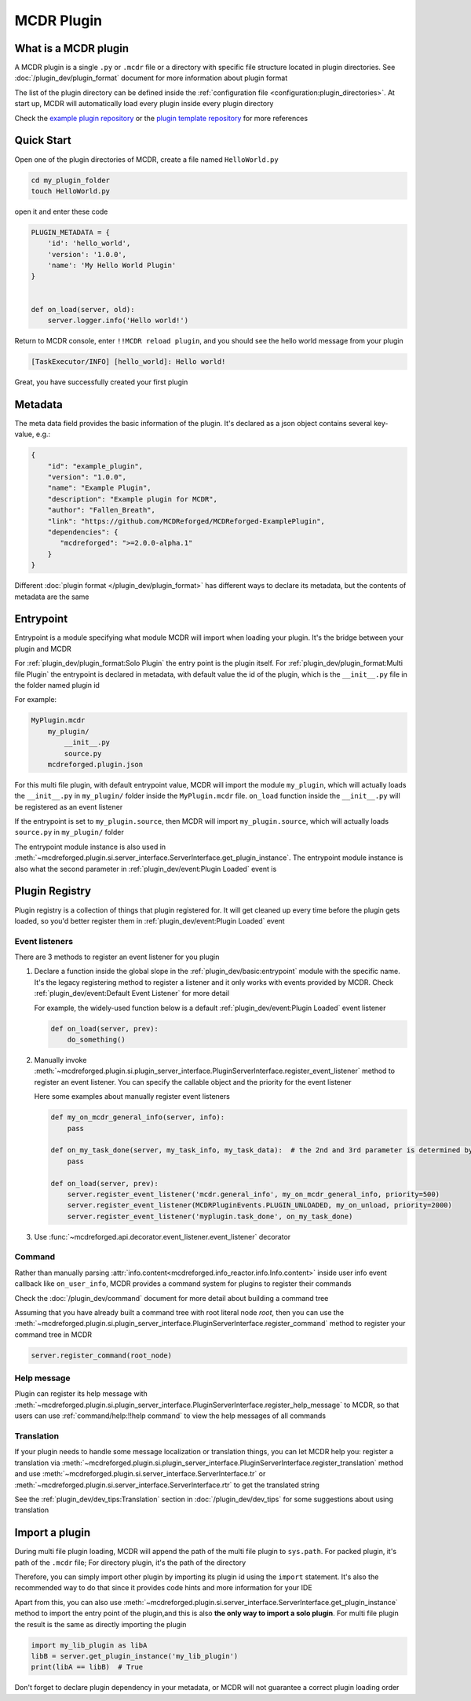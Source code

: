 
MCDR Plugin
===========

What is a MCDR plugin
---------------------

A MCDR plugin is a single ``.py`` or ``.mcdr`` file or a directory with specific file structure located in plugin directories.
See :doc:`/plugin_dev/plugin_format` document for more information about plugin format

The list of the plugin directory can be defined inside the :ref:`configuration file <configuration:plugin_directories>`.
At start up, MCDR will automatically load every plugin inside every plugin directory

Check the `example plugin repository <https://github.com/MCDReforged/MCDReforged-ExamplePlugin>`__ or
the `plugin template repository <https://github.com/MCDReforged/MCDReforged-PluginTemplate>`__ for more references

Quick Start
-----------

Open one of the plugin directories of MCDR, create a file named ``HelloWorld.py``

.. code-block:: bash

    cd my_plugin_folder
    touch HelloWorld.py

open it and enter these code

.. code-block:: python

    PLUGIN_METADATA = {
        'id': 'hello_world',
        'version': '1.0.0',
        'name': 'My Hello World Plugin'
    }


    def on_load(server, old):
        server.logger.info('Hello world!')

Return to MCDR console, enter ``!!MCDR reload plugin``, and you should see the hello world message from your plugin

.. code-block::

    [TaskExecutor/INFO] [hello_world]: Hello world!

Great, you have successfully created your first plugin

Metadata
--------

The meta data field provides the basic information of the plugin. It's declared as a json object contains several key-value, e.g.:

.. code-block:: json

    {
        "id": "example_plugin",
        "version": "1.0.0",
        "name": "Example Plugin",
        "description": "Example plugin for MCDR",
        "author": "Fallen_Breath",
        "link": "https://github.com/MCDReforged/MCDReforged-ExamplePlugin",
        "dependencies": {
           "mcdreforged": ">=2.0.0-alpha.1"
        }
    }

Different :doc:`plugin format </plugin_dev/plugin_format>` has different ways to declare its metadata, but the contents of metadata are the same

.. seealso::

    :doc:`/plugin_dev/metadata` document

.. _plugin-entrypoint:

Entrypoint
----------

Entrypoint is a module specifying what module MCDR will import when loading your plugin. It's the bridge between your plugin and MCDR

For :ref:`plugin_dev/plugin_format:Solo Plugin` the entry point is the plugin itself.
For :ref:`plugin_dev/plugin_format:Multi file Plugin` the entrypoint is declared in metadata,
with default value the id of the plugin, which is the ``__init__.py`` file in the folder named plugin id

For example:

.. code-block::

    MyPlugin.mcdr
        my_plugin/
            __init__.py
            source.py
        mcdreforged.plugin.json

For this multi file plugin, with default entrypoint value, MCDR will import the module ``my_plugin``,
which will actually loads the ``__init__.py`` in ``my_plugin/`` folder inside the ``MyPlugin.mcdr`` file.
``on_load`` function inside the ``__init__.py`` will be registered as an event listener

If the entrypoint is set to ``my_plugin.source``, then MCDR will import ``my_plugin.source``, which will actually loads ``source.py`` in ``my_plugin/`` folder

The entrypoint module instance is also used in :meth:`~mcdreforged.plugin.si.server_interface.ServerInterface.get_plugin_instance`.
The entrypoint module instance is also what the second parameter in :ref:`plugin_dev/event:Plugin Loaded` event is

Plugin Registry
---------------

Plugin registry is a collection of things that plugin registered for. It will get cleaned up every time before the plugin gets loaded,
so you'd better register them in :ref:`plugin_dev/event:Plugin Loaded` event

Event listeners
^^^^^^^^^^^^^^^

There are 3 methods to register an event listener for you plugin

#. 
    Declare a function inside the global slope in the :ref:`plugin_dev/basic:entrypoint` module with the specific name.
    It's the legacy registering method to register a listener and it only works with events provided by MCDR.
    Check :ref:`plugin_dev/event:Default Event Listener` for more detail

    For example, the widely-used function below is a default :ref:`plugin_dev/event:Plugin Loaded` event listener

    .. code-block:: python

        def on_load(server, prev):
            do_something()

#. 
    Manually invoke :meth:`~mcdreforged.plugin.si.plugin_server_interface.PluginServerInterface.register_event_listener` method to register an event listener.
    You can specify the callable object and the priority for the event listener

    Here some examples about manually register event listeners

    .. code-block:: python

        def my_on_mcdr_general_info(server, info):
            pass

        def on_my_task_done(server, my_task_info, my_task_data):  # the 2nd and 3rd parameter is determined by the plugin that emits this event
            pass

        def on_load(server, prev):
            server.register_event_listener('mcdr.general_info', my_on_mcdr_general_info, priority=500)
            server.register_event_listener(MCDRPluginEvents.PLUGIN_UNLOADED, my_on_unload, priority=2000)
            server.register_event_listener('myplugin.task_done', on_my_task_done)

#.
    Use :func:`~mcdreforged.api.decorator.event_listener.event_listener` decorator


Command
^^^^^^^

Rather than manually parsing :attr:`info.content<mcdreforged.info_reactor.info.Info.content>` inside user info event callback like ``on_user_info``,
MCDR provides a command system for plugins to register their commands

Check the :doc:`/plugin_dev/command` document for more detail about building a command tree

Assuming that you have already built a command tree with root literal node *root*, then you can use
the :meth:`~mcdreforged.plugin.si.plugin_server_interface.PluginServerInterface.register_command` method to register your command tree in MCDR

.. code-block:: python

    server.register_command(root_node)

Help message
^^^^^^^^^^^^

Plugin can register its help message with :meth:`~mcdreforged.plugin.si.plugin_server_interface.PluginServerInterface.register_help_message` to MCDR,
so that users can use :ref:`command/help:!!help command` to view the help messages of all commands

.. _plugin-translation:

Translation
^^^^^^^^^^^

If your plugin needs to handle some message localization or translation things, you can let MCDR help you:
register a translation via :meth:`~mcdreforged.plugin.si.plugin_server_interface.PluginServerInterface.register_translation` method
and use :meth:`~mcdreforged.plugin.si.server_interface.ServerInterface.tr` or :meth:`~mcdreforged.plugin.si.server_interface.ServerInterface.rtr` to get the translated string

See the :ref:`plugin_dev/dev_tips:Translation` section in :doc:`/plugin_dev/dev_tips` for some suggestions about using translation

Import a plugin
---------------

During multi file plugin loading, MCDR will append the path of the multi file plugin to ``sys.path``.
For packed plugin, it's path of the ``.mcdr`` file; For directory plugin, it's the path of the directory

Therefore, you can simply import other plugin by importing its plugin id using the ``import`` statement.
It's also the recommended way to do that since it provides code hints and more information for your IDE

Apart from this, you can also use :meth:`~mcdreforged.plugin.si.server_interface.ServerInterface.get_plugin_instance` method
to import the entry point of the plugin,and this is also **the only way to import a solo plugin**.
For multi file plugin the result is the same as directly importing the plugin

.. code-block:: python

    import my_lib_plugin as libA
    libB = server.get_plugin_instance('my_lib_plugin')
    print(libA == libB)  # True

Don't forget to declare plugin dependency in your metadata, or MCDR will not guarantee a correct plugin loading order

